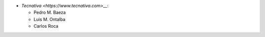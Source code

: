 * `Tecnativa <https://www.tecnativa.com>__`:

  * Pedro M. Baeza
  * Luis M. Ontalba
  * Carlos Roca
